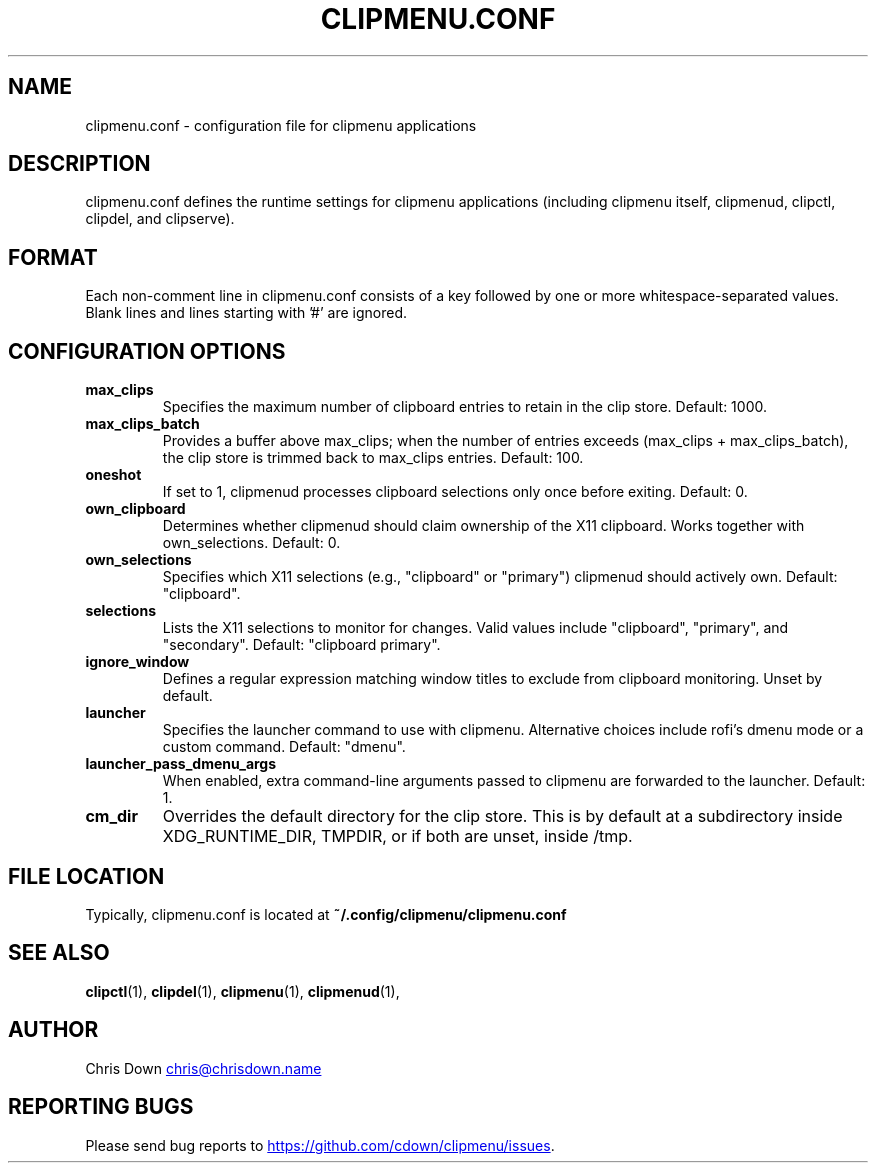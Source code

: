 .TH CLIPMENU.CONF 5
.SH NAME
clipmenu.conf \- configuration file for clipmenu applications
.SH DESCRIPTION
clipmenu.conf defines the runtime settings for clipmenu applications (including
clipmenu itself, clipmenud, clipctl, clipdel, and clipserve).
.SH FORMAT
Each non-comment line in clipmenu.conf consists of a key followed by one or
more whitespace-separated values. Blank lines and lines starting with '#' are
ignored.
.SH CONFIGURATION OPTIONS
.TP
.B max_clips
Specifies the maximum number of clipboard entries to retain in the clip store.
Default: 1000.
.TP
.B max_clips_batch
Provides a buffer above max_clips; when the number of entries exceeds
(max_clips + max_clips_batch), the clip store is trimmed back to max_clips
entries. Default: 100.
.TP
.B oneshot
If set to 1, clipmenud processes clipboard selections only once before exiting.
Default: 0.
.TP
.B own_clipboard
Determines whether clipmenud should claim ownership of the X11 clipboard. Works
together with own_selections. Default: 0.
.TP
.B own_selections
Specifies which X11 selections (e.g., "clipboard" or "primary") clipmenud
should actively own. Default: "clipboard".
.TP
.B selections
Lists the X11 selections to monitor for changes. Valid values include
"clipboard", "primary", and "secondary". Default: "clipboard primary".
.TP
.B ignore_window
Defines a regular expression matching window titles to exclude from clipboard
monitoring. Unset by default.
.TP
.B launcher
Specifies the launcher command to use with clipmenu. Alternative choices
include rofi's dmenu mode or a custom command. Default: "dmenu".
.TP
.B launcher_pass_dmenu_args
When enabled, extra command-line arguments passed to clipmenu are forwarded to
the launcher. Default: 1.
.TP
.B cm_dir
Overrides the default directory for the clip store. This is by default at a
subdirectory inside XDG_RUNTIME_DIR, TMPDIR, or if both are unset, inside /tmp.
.SH FILE LOCATION
Typically, clipmenu.conf is located at
.BR ~/.config/clipmenu/clipmenu.conf
.
.SH SEE ALSO
.BR clipctl (1),
.BR clipdel (1),
.BR clipmenu (1),
.BR clipmenud (1),
.SH AUTHOR
Chris Down
.MT chris@chrisdown.name
.ME
.SH REPORTING BUGS
Please send bug reports to
.UR https://github.com/cdown/clipmenu/issues
.UE .
